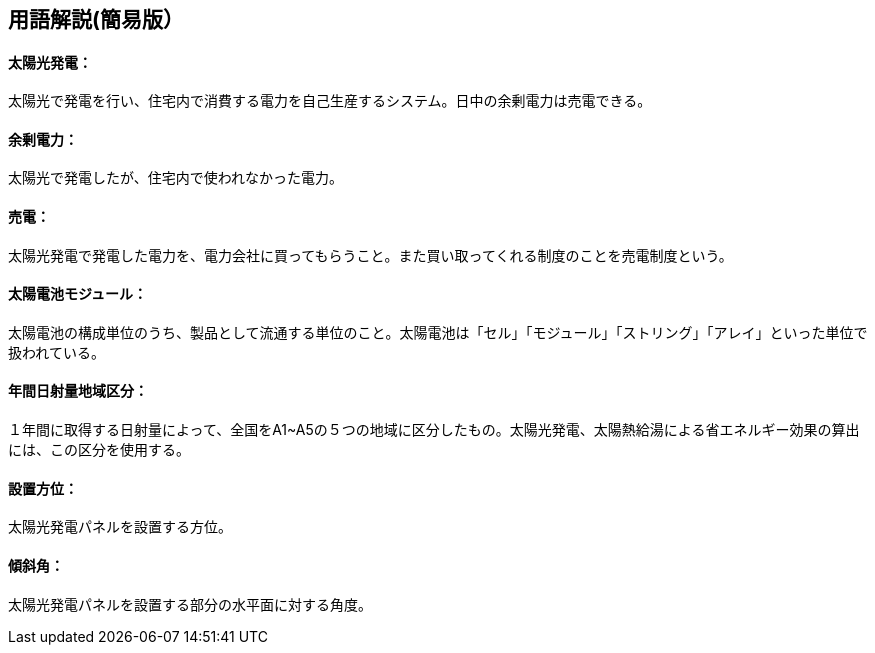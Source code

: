 == 用語解説(簡易版）

[[guide_pv_pv]]
==== 太陽光発電：
太陽光で発電を行い、住宅内で消費する電力を自己生産するシステム。日中の余剰電力は売電できる。


[[guide_pv_yojodenryoku]]
==== 余剰電力：
太陽光で発電したが、住宅内で使われなかった電力。


[[guide_pv_baiden]]
==== 売電：
太陽光発電で発電した電力を、電力会社に買ってもらうこと。また買い取ってくれる制度のことを売電制度という。


[[guide_pv_module]]
==== 太陽電池モジュール：
太陽電池の構成単位のうち、製品として流通する単位のこと。太陽電池は「セル」「モジュール」「ストリング」「アレイ」といった単位で扱われている。


[[guide_pv_bsc_solarlv]]
==== 年間日射量地域区分：
１年間に取得する日射量によって、全国をA1~A5の５つの地域に区分したもの。太陽光発電、太陽熱給湯による省エネルギー効果の算出には、この区分を使用する。


[[guide_pv_houi]]
==== 設置方位：
太陽光発電パネルを設置する方位。


[[guide_pv_keisha]]
==== 傾斜角：
太陽光発電パネルを設置する部分の水平面に対する角度。

